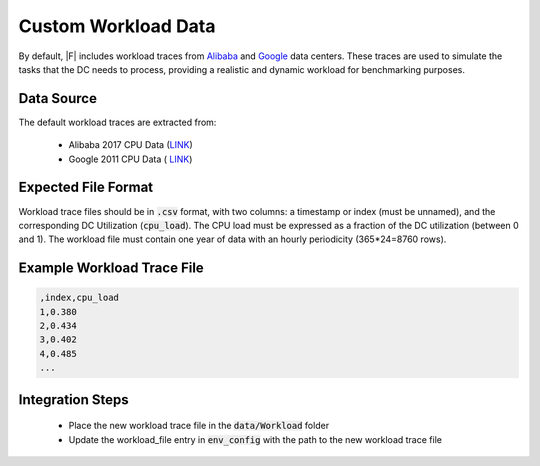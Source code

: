 =================================
Custom Workload Data
=================================

By default, |F| includes workload traces from `Alibaba <https://github.com/alibaba/clusterdata>`_ and `Google <https://github.com/google/cluster-data>`_ data centers. These traces are used to simulate the tasks that the DC needs to process, providing a realistic and dynamic workload for benchmarking purposes.

Data Source
-------------------

The default workload traces are extracted from:

  - Alibaba 2017 CPU Data (`LINK <https://github.com/alibaba/clusterdata>`_)
  - Google 2011 CPU Data ( `LINK <https://github.com/google/cluster-data>`_)

Expected File Format
-----------------------

Workload trace files should be in :code:`.csv` format, with two columns: a timestamp or index (must be unnamed), and the corresponding DC Utilization (:code:`cpu_load`). The CPU load must be expressed as a fraction of the DC utilization (between 0 and 1). The workload file must contain one year of data with an hourly periodicity (365*24=8760 rows). 

Example Workload Trace File
--------------------------------

.. code-block:: python

   ,index,cpu_load
   1,0.380
   2,0.434
   3,0.402
   4,0.485
   ...

   
   


Integration Steps
----------------------
  - Place the new workload trace file in the :code:`data/Workload` folder
  - Update the workload_file entry in :code:`env_config` with the path to the new workload trace file